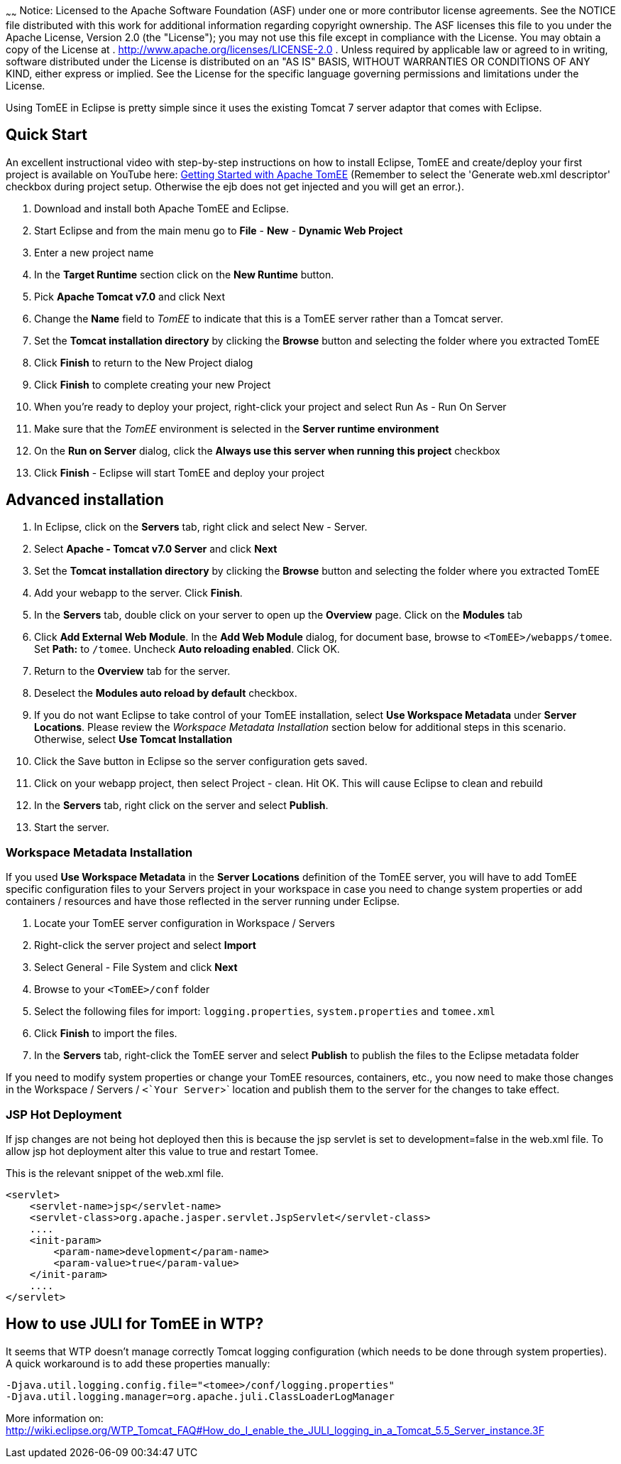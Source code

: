 :index-group: IDE
:type: page
:status: published
:title: TomEE and Eclipse
~~~~~~
Notice: Licensed to the Apache Software Foundation (ASF) under
one or more contributor license agreements. See the NOTICE file
distributed with this work for additional information regarding
copyright ownership. The ASF licenses this file to you under the Apache
License, Version 2.0 (the "License"); you may not use this file except
in compliance with the License. You may obtain a copy of the License at
. http://www.apache.org/licenses/LICENSE-2.0 . Unless required by
applicable law or agreed to in writing, software distributed under the
License is distributed on an "AS IS" BASIS, WITHOUT WARRANTIES OR
CONDITIONS OF ANY KIND, either express or implied. See the License for
the specific language governing permissions and limitations under the
License.

Using TomEE in Eclipse is pretty simple since it uses the existing
Tomcat 7 server adaptor that comes with Eclipse.

== Quick Start

An excellent instructional video with step-by-step instructions on how
to install Eclipse, TomEE and create/deploy your first project is
available on YouTube here:
http://www.youtube.com/watch?v=Lr8pxEACVRI[Getting Started with Apache
TomEE] (Remember to select the 'Generate web.xml descriptor' checkbox
during project setup. Otherwise the ejb does not get injected and you
will get an error.).

[arabic]
. Download and install both Apache TomEE and Eclipse.
. Start Eclipse and from the main menu go to *File* - *New* - *Dynamic
Web Project*
. Enter a new project name
. In the *Target Runtime* section click on the *New Runtime* button.
. Pick *Apache Tomcat v7.0* and click Next
. Change the *Name* field to _TomEE_ to indicate that this is a TomEE
server rather than a Tomcat server.
. Set the *Tomcat installation directory* by clicking the *Browse*
button and selecting the folder where you extracted TomEE
. Click *Finish* to return to the New Project dialog
. Click *Finish* to complete creating your new Project
. When you're ready to deploy your project, right-click your project and
select Run As - Run On Server
. Make sure that the _TomEE_ environment is selected in the *Server
runtime environment*
. On the *Run on Server* dialog, click the *Always use this server when
running this project* checkbox
. Click *Finish* - Eclipse will start TomEE and deploy your project

== Advanced installation

[arabic]
. In Eclipse, click on the *Servers* tab, right click and select New -
Server.
. Select *Apache - Tomcat v7.0 Server* and click *Next*
. Set the *Tomcat installation directory* by clicking the *Browse*
button and selecting the folder where you extracted TomEE
. Add your webapp to the server. Click *Finish*.
. In the *Servers* tab, double click on your server to open up the
*Overview* page. Click on the *Modules* tab
. Click *Add External Web Module*. In the *Add Web Module* dialog, for
document base, browse to `<TomEE>/webapps/tomee`. Set *Path:* to
`/tomee`. Uncheck *Auto reloading enabled*. Click OK.
. Return to the *Overview* tab for the server.
. Deselect the *Modules auto reload by default* checkbox.
. If you do not want Eclipse to take control of your TomEE installation,
select *Use Workspace Metadata* under *Server Locations*. Please review
the _Workspace Metadata Installation_ section below for additional steps
in this scenario. Otherwise, select *Use Tomcat Installation*
. Click the Save button in Eclipse so the server configuration gets
saved.
. Click on your webapp project, then select Project - clean. Hit OK.
This will cause Eclipse to clean and rebuild
. In the *Servers* tab, right click on the server and select *Publish*.
. Start the server.

=== Workspace Metadata Installation

If you used *Use Workspace Metadata* in the *Server Locations*
definition of the TomEE server, you will have to add TomEE specific
configuration files to your Servers project in your workspace in case
you need to change system properties or add containers / resources and
have those reflected in the server running under Eclipse.

[arabic]
. Locate your TomEE server configuration in Workspace / Servers
. Right-click the server project and select *Import*
. Select General - File System and click *Next*
. Browse to your `<TomEE>/conf` folder
. Select the following files for import: `logging.properties`,
`system.properties` and `tomee.xml`
. Click *Finish* to import the files.
. In the *Servers* tab, right-click the TomEE server and select
*Publish* to publish the files to the Eclipse metadata folder

If you need to modify system properties or change your TomEE resources,
containers, etc., you now need to make those changes in the Workspace /
Servers / `<`Your Server`>` location and publish them to the server for
the changes to take effect.

=== JSP Hot Deployment

If jsp changes are not being hot deployed then this is because the jsp
servlet is set to development=false in the web.xml file. To allow jsp
hot deployment alter this value to true and restart Tomee.

This is the relevant snippet of the web.xml file.

....
<servlet>
    <servlet-name>jsp</servlet-name>
    <servlet-class>org.apache.jasper.servlet.JspServlet</servlet-class>
    ....
    <init-param>
        <param-name>development</param-name>
        <param-value>true</param-value>
    </init-param>
    ....
</servlet>
....

== How to use JULI for TomEE in WTP?

It seems that WTP doesn't manage correctly Tomcat logging configuration
(which needs to be done through system properties). A quick workaround
is to add these properties manually:

....
-Djava.util.logging.config.file="<tomee>/conf/logging.properties"
-Djava.util.logging.manager=org.apache.juli.ClassLoaderLogManager
....

More information on:
http://wiki.eclipse.org/WTP_Tomcat_FAQ#How_do_I_enable_the_JULI_logging_in_a_Tomcat_5.5_Server_instance.3F
